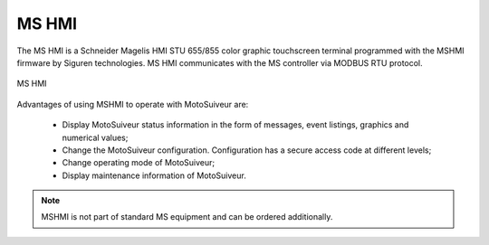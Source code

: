 ========
MS HMI
========

The MS HMI is a Schneider Magelis HMI STU 655/855 color graphic touchscreen terminal 
programmed with the MSHMI firmware by Siguren technologies. 
MS HMI communicates with the MS controller via MODBUS RTU protocol.

.. _MS HMI view:
.. figure:: img/ms-hmi-01.png
	:scale: 100 %
	:align: center

	MS HMI 

Advantages of using MSHMI to operate with MotoSuiveur are:

	- Display MotoSuiveur status information in the form of messages, event listings, graphics and numerical values;
	- Change the MotoSuiveur configuration. Configuration has a secure access code at different levels;
	- Change operating mode of MotoSuiveur;
	- Display maintenance information of MotoSuiveur.

.. note::
    MSHMI is not part of standard MS equipment and can be ordered additionally.